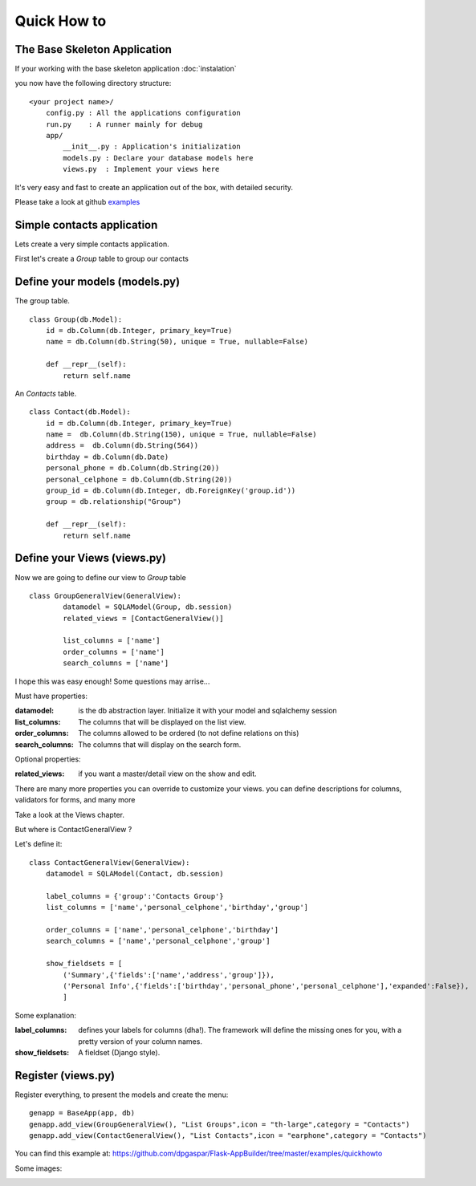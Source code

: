 Quick How to
============

The Base Skeleton Application
-----------------------------

If your working with the base skeleton application :doc:`instalation`

you now have the following directory structure::

    <your project name>/
        config.py : All the applications configuration
        run.py    : A runner mainly for debug
        app/
            __init__.py : Application's initialization
            models.py : Declare your database models here
            views.py  : Implement your views here

    
It's very easy and fast to create an application out of the box, with detailed security.

Please take a look at github `examples <https://github.com/dpgaspar/Flask-AppBuilder/tree/master/examples>`_



Simple contacts application
---------------------------

Lets create a very simple contacts application.

First let's create a *Group* table to group our contacts

Define your models (models.py)
------------------------------

The group table.

::

        class Group(db.Model):
            id = db.Column(db.Integer, primary_key=True)
            name = db.Column(db.String(50), unique = True, nullable=False)

            def __repr__(self):
                return self.name

An *Contacts* table.

::

	class Contact(db.Model):
	    id = db.Column(db.Integer, primary_key=True)
	    name =  db.Column(db.String(150), unique = True, nullable=False)
	    address =  db.Column(db.String(564))
	    birthday = db.Column(db.Date)
	    personal_phone = db.Column(db.String(20))
	    personal_celphone = db.Column(db.String(20))
	    group_id = db.Column(db.Integer, db.ForeignKey('group.id'))
	    group = db.relationship("Group")	
	    
	    def __repr__(self):
                return self.name	


Define your Views (views.py)
----------------------------

Now we are going to define our view to *Group* table

::
  
        class GroupGeneralView(GeneralView):
    		datamodel = SQLAModel(Group, db.session)
    		related_views = [ContactGeneralView()]

    		list_columns = ['name']
    		order_columns = ['name']
    		search_columns = ['name']

I hope this was easy enough! Some questions may arrise...

Must have properties:

:datamodel: is the db abstraction layer. Initialize it with your model and sqlalchemy session
:list_columns: The columns that will be displayed on the list view.
:order_columns: The columns allowed to be ordered (to not define relations on this)
:search_columns: The columns that will display on the search form.

Optional properties:

:related_views: if you want a master/detail view on the show and edit.

There are many more properties you can override to customize your views. you can define descriptions for columns, validators for forms, and many more

Take a look at the Views chapter.


But where is ContactGeneralView ?

Let's define it::

    class ContactGeneralView(GeneralView):
        datamodel = SQLAModel(Contact, db.session)

        label_columns = {'group':'Contacts Group'}
        list_columns = ['name','personal_celphone','birthday','group']

        order_columns = ['name','personal_celphone','birthday']
        search_columns = ['name','personal_celphone','group']

        show_fieldsets = [
            ('Summary',{'fields':['name','address','group']}),
            ('Personal Info',{'fields':['birthday','personal_phone','personal_celphone'],'expanded':False}),
            ]

Some explanation:

:label_columns: defines your labels for columns (dha!). The framework will define the missing ones for you, with a pretty version of your column names.
:show_fieldsets: A fieldset (Django style).


Register (views.py)
-------------------

Register everything, to present the models and create the menu::

        genapp = BaseApp(app, db)
        genapp.add_view(GroupGeneralView(), "List Groups",icon = "th-large",category = "Contacts")
        genapp.add_view(ContactGeneralView(), "List Contacts",icon = "earphone",category = "Contacts")

You can find this example at: https://github.com/dpgaspar/Flask-AppBuilder/tree/master/examples/quickhowto

Some images:

.. image:: ./images/login.png
    :width: 100%

.. image:: ./images/group_list.png
    :width: 100%

.. image:: ./images/contact_list.png
    :width: 100%

    
